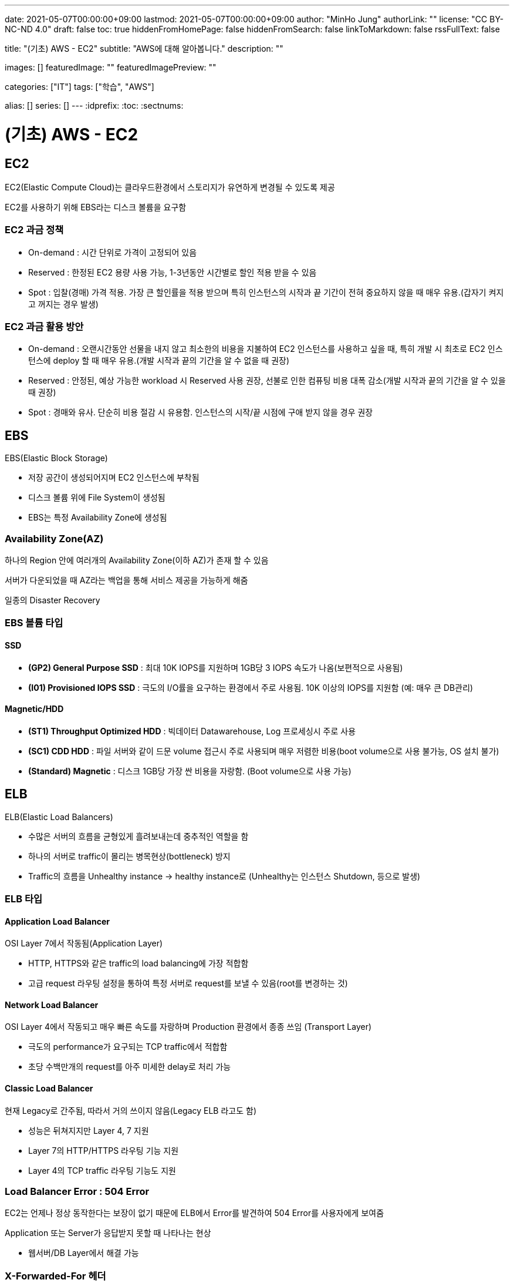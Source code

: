 ---
date: 2021-05-07T00:00:00+09:00
lastmod: 2021-05-07T00:00:00+09:00
author: "MinHo Jung"
authorLink: ""
license: "CC BY-NC-ND 4.0"
draft: false
toc: true
hiddenFromHomePage: false
hiddenFromSearch: false
linkToMarkdown: false
rssFullText: false

title: "(기초) AWS - EC2"
subtitle: "AWS에 대해 알아봅니다."
description: ""

images: []
featuredImage: ""
featuredImagePreview: ""

categories: ["IT"]
tags: ["학습", "AWS"]

alias: []
series: []
---
:idprefix:
:toc:
:sectnums:


= (기초) AWS - EC2

== EC2
EC2(Elastic Compute Cloud)는 클라우드환경에서 스토리지가 유연하게 변경될 수 있도록 제공

EC2를 사용하기 위해 EBS라는 디스크 볼륨을 요구함

=== EC2 과금 정책
 - On-demand : 시간 단위로 가격이 고정되어 있음
 - Reserved : 한정된 EC2 용량 사용 가능, 1-3년동안 시간별로 할인 적용 받을 수 있음
 - Spot : 입찰(경매) 가격 적용. 가장 큰 할인률을 적용 받으며 특히 인스턴스의 시작과 끝 기간이 전혀 중요하지 않을 때 매우 유용.(갑자기 켜지고 꺼지는 경우 발생)

=== EC2 과금 활용 방안
- On-demand : 오랜시간동안 선물을 내지 않고 최소한의 비용을 지불하여 EC2 인스턴스를 사용하고 싶을 때, 특히 개발 시 최초로 EC2 인스턴스에 deploy 할 때 매우 유용.(개발 시작과 끝의 기간을 알 수 없을 때 권장)

- Reserved : 안정된, 예상 가능한 workload 시 Reserved 사용 권장, 선불로 인한 컴퓨팅 비용 대폭 감소(개발 시작과 끝의 기간을 알 수 있을 때 권장)

- Spot : 경매와 유사. 단순히 비용 절감 시 유용함. 인스턴스의 시작/끝 시점에 구애 받지 않을 경우 권장


== EBS
EBS(Elastic Block Storage)

 - 저장 공간이 생성되어지며 EC2 인스턴스에 부착됨
 - 디스크 볼륨 위에 File System이 생성됨
 - EBS는 특정 Availability Zone에 생성됨

=== Availability Zone(AZ)
하나의 Region 안에 여러개의 Availability Zone(이하 AZ)가 존재 할 수 있음

서버가 다운되었을 때 AZ라는 백업을 통해 서비스 제공을 가능하게 해줌

일종의 Disaster Recovery

=== EBS 볼륨 타입

==== SSD
- *(GP2) General Purpose SSD* : 최대 10K IOPS를 지원하며 1GB당 3 IOPS 속도가 나옴(보편적으로 사용됨)
- *(I01) Provisioned IOPS SSD* : 극도의 I/O률을 요구하는 환경에서 주로 사용됨. 10K 이상의 IOPS를 지원함 (예: 매우 큰 DB관리)

==== Magnetic/HDD
- *(ST1) Throughput Optimized HDD* : 빅데이터 Datawarehouse, Log 프로세싱시 주로 사용
- *(SC1) CDD HDD* : 파일 서버와 같이 드문 volume 접근시 주로 사용되며 매우 저렴한 비용(boot volume으로 사용 불가능, OS 설치 불가)
- *(Standard) Magnetic* : 디스크 1GB당 가장 싼 비용을 자랑함. (Boot volume으로 사용 가능)


== ELB
ELB(Elastic Load Balancers)

- 수많은 서버의 흐름을 균형있게 흘려보내는데 중추적인 역할을 함
- 하나의 서버로 traffic이 몰리는 병목현상(bottleneck) 방지
- Traffic의 흐름을 Unhealthy instance -> healthy instance로
(Unhealthy는 인스턴스 Shutdown, 등으로 발생)

=== ELB 타입

==== Application Load Balancer
OSI Layer 7에서 작동됨(Application Layer)

- HTTP, HTTPS와 같은 traffic의 load balancing에 가장 적합함
- 고급 request 라우팅 설정을 통하여 특정 서버로 request를 보낼 수 있음(root를 변경하는 것)

==== Network Load Balancer
OSI Layer 4에서 작동되고 매우 빠른 속도를 자랑하며 Production 환경에서 종종 쓰임
(Transport Layer)

- 극도의 performance가 요구되는 TCP traffic에서 적합함
- 초당 수백만개의 request를 아주 미세한 delay로 처리 가능

==== Classic Load Balancer
현재 Legacy로 간주됨, 따라서 거의 쓰이지 않음(Legacy ELB 라고도 함)

- 성능은 뒤쳐지지만 Layer 4, 7 지원
- Layer 7의 HTTP/HTTPS 라우팅 기능 지원
- Layer 4의 TCP traffic 라우팅 기능도 지원


=== Load Balancer Error : 504 Error
EC2는 언제나 정상 동작한다는 보장이 없기 때문에 ELB에서 Error를 발견하여 504 Error를 사용자에게 보여줌

Application 또는 Server가 응답받지 못할 때 나타나는 현상

- 웹서버/DB Layer에서 해결 가능

=== X-Forwarded-For 헤더

- USER --(DNS)--> ELB --> EC2
- public IP address --(DNS)--> Private IP --> EC2
- 152.12.3.225 --(DNS)--> 10.0.0.23 --> 10.0.0.23
- 따라서 EC2는 Private IP address 밖에 볼 수가 없음
- 하지만 EC2는 X-Forwarded-For 헤더 를 사용해 public IP address 를 알 수 있음


== Route53
AWS에서 제공하는 DNS 서비스. 도메인 주소를 구매하여 아래 3가지와 연결가능

- S3 Bucket
- EC2 instance
- Load Balancer